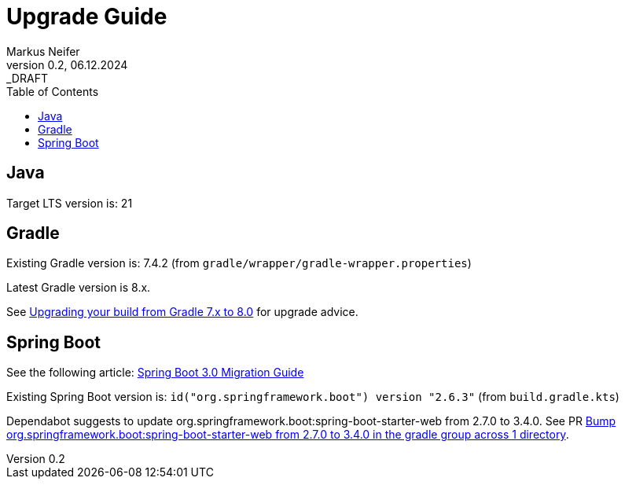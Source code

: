= Upgrade Guide
Markus Neifer
0.2, 06.12.2024: _DRAFT
:toc:

== Java

Target LTS version is: 21

== Gradle

Existing Gradle version is: 7.4.2 (from `gradle/wrapper/gradle-wrapper.properties`)

Latest Gradle version is 8.x.

See https://docs.gradle.org/current/userguide/upgrading_version_7.html[Upgrading your build from Gradle 7.x to 8.0] for upgrade advice.

== Spring Boot

See the following article: https://github.com/spring-projects/spring-boot/wiki/Spring-Boot-3.0-Migration-Guide[Spring Boot 3.0 Migration Guide]

Existing Spring Boot version is: `id("org.springframework.boot") version "2.6.3"` (from `build.gradle.kts`)

Dependabot suggests to update org.springframework.boot:spring-boot-starter-web from 2.7.0 to 3.4.0. See PR https://github.com/mneiferbag/java-spring-boot/pull/8[Bump org.springframework.boot:spring-boot-starter-web from 2.7.0 to 3.4.0 in the gradle group across 1 directory].
